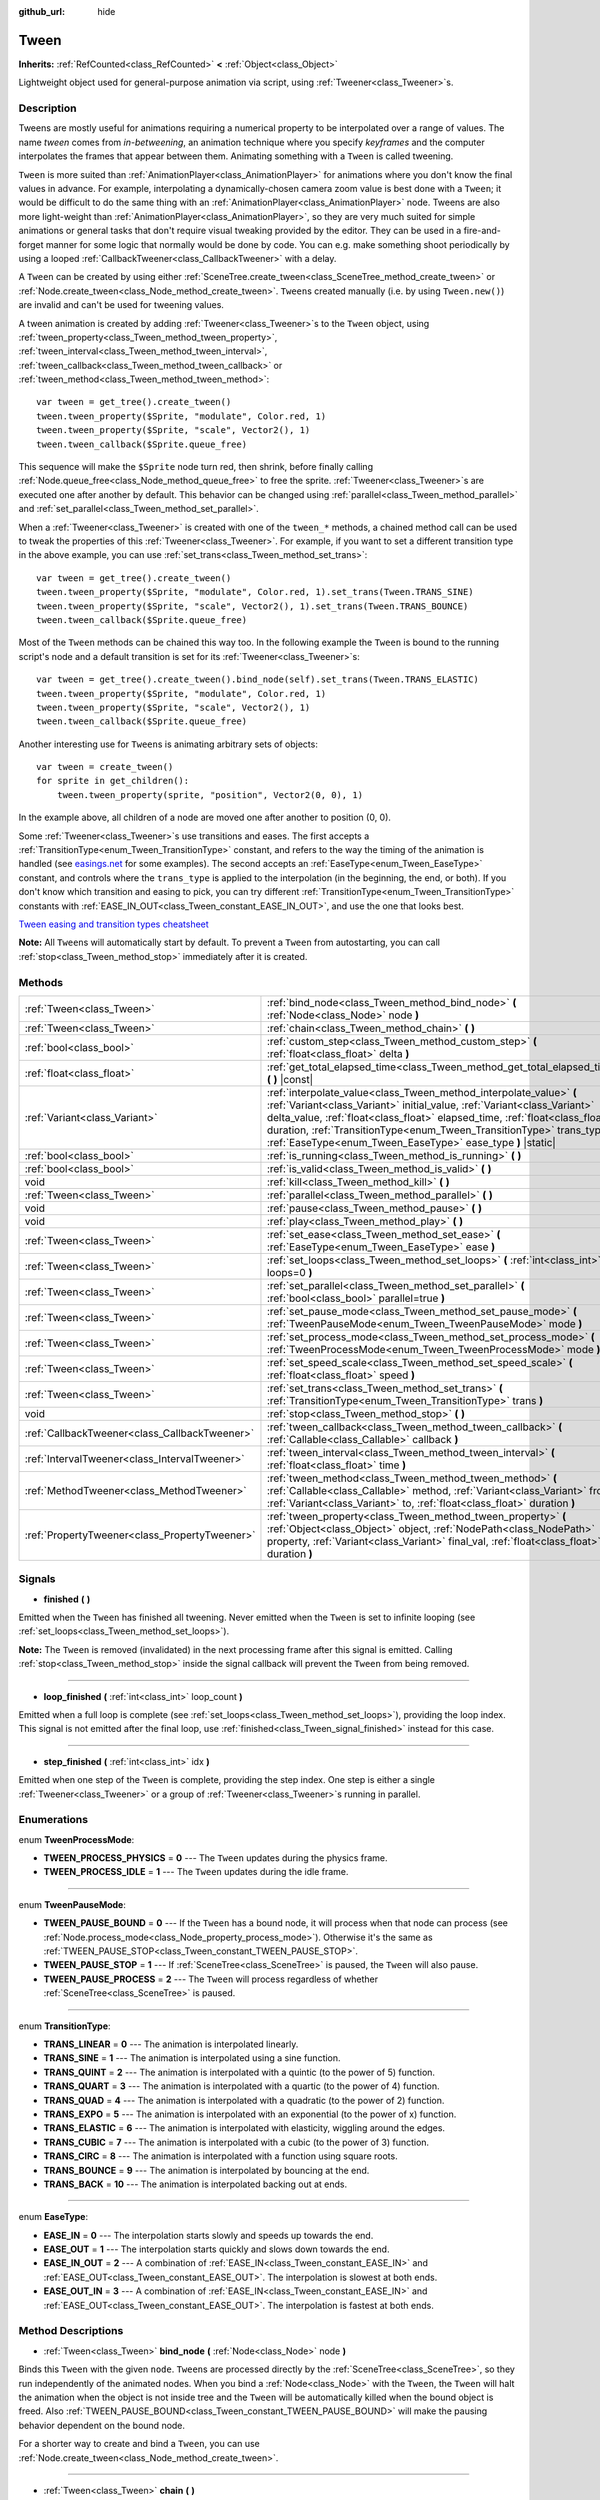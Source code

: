 :github_url: hide

.. DO NOT EDIT THIS FILE!!!
.. Generated automatically from Godot engine sources.
.. Generator: https://github.com/godotengine/godot/tree/master/doc/tools/make_rst.py.
.. XML source: https://github.com/godotengine/godot/tree/master/doc/classes/Tween.xml.

.. _class_Tween:

Tween
=====

**Inherits:** :ref:`RefCounted<class_RefCounted>` **<** :ref:`Object<class_Object>`

Lightweight object used for general-purpose animation via script, using :ref:`Tweener<class_Tweener>`\ s.

Description
-----------

Tweens are mostly useful for animations requiring a numerical property to be interpolated over a range of values. The name *tween* comes from *in-betweening*, an animation technique where you specify *keyframes* and the computer interpolates the frames that appear between them. Animating something with a ``Tween`` is called tweening.

\ ``Tween`` is more suited than :ref:`AnimationPlayer<class_AnimationPlayer>` for animations where you don't know the final values in advance. For example, interpolating a dynamically-chosen camera zoom value is best done with a ``Tween``; it would be difficult to do the same thing with an :ref:`AnimationPlayer<class_AnimationPlayer>` node. Tweens are also more light-weight than :ref:`AnimationPlayer<class_AnimationPlayer>`, so they are very much suited for simple animations or general tasks that don't require visual tweaking provided by the editor. They can be used in a fire-and-forget manner for some logic that normally would be done by code. You can e.g. make something shoot periodically by using a looped :ref:`CallbackTweener<class_CallbackTweener>` with a delay.

A ``Tween`` can be created by using either :ref:`SceneTree.create_tween<class_SceneTree_method_create_tween>` or :ref:`Node.create_tween<class_Node_method_create_tween>`. ``Tween``\ s created manually (i.e. by using ``Tween.new()``) are invalid and can't be used for tweening values.

A tween animation is created by adding :ref:`Tweener<class_Tweener>`\ s to the ``Tween`` object, using :ref:`tween_property<class_Tween_method_tween_property>`, :ref:`tween_interval<class_Tween_method_tween_interval>`, :ref:`tween_callback<class_Tween_method_tween_callback>` or :ref:`tween_method<class_Tween_method_tween_method>`:

::

    var tween = get_tree().create_tween()
    tween.tween_property($Sprite, "modulate", Color.red, 1)
    tween.tween_property($Sprite, "scale", Vector2(), 1)
    tween.tween_callback($Sprite.queue_free)

This sequence will make the ``$Sprite`` node turn red, then shrink, before finally calling :ref:`Node.queue_free<class_Node_method_queue_free>` to free the sprite. :ref:`Tweener<class_Tweener>`\ s are executed one after another by default. This behavior can be changed using :ref:`parallel<class_Tween_method_parallel>` and :ref:`set_parallel<class_Tween_method_set_parallel>`.

When a :ref:`Tweener<class_Tweener>` is created with one of the ``tween_*`` methods, a chained method call can be used to tweak the properties of this :ref:`Tweener<class_Tweener>`. For example, if you want to set a different transition type in the above example, you can use :ref:`set_trans<class_Tween_method_set_trans>`:

::

    var tween = get_tree().create_tween()
    tween.tween_property($Sprite, "modulate", Color.red, 1).set_trans(Tween.TRANS_SINE)
    tween.tween_property($Sprite, "scale", Vector2(), 1).set_trans(Tween.TRANS_BOUNCE)
    tween.tween_callback($Sprite.queue_free)

Most of the ``Tween`` methods can be chained this way too. In the following example the ``Tween`` is bound to the running script's node and a default transition is set for its :ref:`Tweener<class_Tweener>`\ s:

::

    var tween = get_tree().create_tween().bind_node(self).set_trans(Tween.TRANS_ELASTIC)
    tween.tween_property($Sprite, "modulate", Color.red, 1)
    tween.tween_property($Sprite, "scale", Vector2(), 1)
    tween.tween_callback($Sprite.queue_free)

Another interesting use for ``Tween``\ s is animating arbitrary sets of objects:

::

    var tween = create_tween()
    for sprite in get_children():
        tween.tween_property(sprite, "position", Vector2(0, 0), 1)

In the example above, all children of a node are moved one after another to position (0, 0).

Some :ref:`Tweener<class_Tweener>`\ s use transitions and eases. The first accepts a :ref:`TransitionType<enum_Tween_TransitionType>` constant, and refers to the way the timing of the animation is handled (see `easings.net <https://easings.net/>`__ for some examples). The second accepts an :ref:`EaseType<enum_Tween_EaseType>` constant, and controls where the ``trans_type`` is applied to the interpolation (in the beginning, the end, or both). If you don't know which transition and easing to pick, you can try different :ref:`TransitionType<enum_Tween_TransitionType>` constants with :ref:`EASE_IN_OUT<class_Tween_constant_EASE_IN_OUT>`, and use the one that looks best.

\ `Tween easing and transition types cheatsheet <https://raw.githubusercontent.com/godotengine/godot-docs/master/img/tween_cheatsheet.png>`__\ 

\ **Note:** All ``Tween``\ s will automatically start by default. To prevent a ``Tween`` from autostarting, you can call :ref:`stop<class_Tween_method_stop>` immediately after it is created.

Methods
-------

+-----------------------------------------------+---------------------------------------------------------------------------------------------------------------------------------------------------------------------------------------------------------------------------------------------------------------------------------------------------------------------------------------------------------------------+
| :ref:`Tween<class_Tween>`                     | :ref:`bind_node<class_Tween_method_bind_node>` **(** :ref:`Node<class_Node>` node **)**                                                                                                                                                                                                                                                                             |
+-----------------------------------------------+---------------------------------------------------------------------------------------------------------------------------------------------------------------------------------------------------------------------------------------------------------------------------------------------------------------------------------------------------------------------+
| :ref:`Tween<class_Tween>`                     | :ref:`chain<class_Tween_method_chain>` **(** **)**                                                                                                                                                                                                                                                                                                                  |
+-----------------------------------------------+---------------------------------------------------------------------------------------------------------------------------------------------------------------------------------------------------------------------------------------------------------------------------------------------------------------------------------------------------------------------+
| :ref:`bool<class_bool>`                       | :ref:`custom_step<class_Tween_method_custom_step>` **(** :ref:`float<class_float>` delta **)**                                                                                                                                                                                                                                                                      |
+-----------------------------------------------+---------------------------------------------------------------------------------------------------------------------------------------------------------------------------------------------------------------------------------------------------------------------------------------------------------------------------------------------------------------------+
| :ref:`float<class_float>`                     | :ref:`get_total_elapsed_time<class_Tween_method_get_total_elapsed_time>` **(** **)** |const|                                                                                                                                                                                                                                                                        |
+-----------------------------------------------+---------------------------------------------------------------------------------------------------------------------------------------------------------------------------------------------------------------------------------------------------------------------------------------------------------------------------------------------------------------------+
| :ref:`Variant<class_Variant>`                 | :ref:`interpolate_value<class_Tween_method_interpolate_value>` **(** :ref:`Variant<class_Variant>` initial_value, :ref:`Variant<class_Variant>` delta_value, :ref:`float<class_float>` elapsed_time, :ref:`float<class_float>` duration, :ref:`TransitionType<enum_Tween_TransitionType>` trans_type, :ref:`EaseType<enum_Tween_EaseType>` ease_type **)** |static| |
+-----------------------------------------------+---------------------------------------------------------------------------------------------------------------------------------------------------------------------------------------------------------------------------------------------------------------------------------------------------------------------------------------------------------------------+
| :ref:`bool<class_bool>`                       | :ref:`is_running<class_Tween_method_is_running>` **(** **)**                                                                                                                                                                                                                                                                                                        |
+-----------------------------------------------+---------------------------------------------------------------------------------------------------------------------------------------------------------------------------------------------------------------------------------------------------------------------------------------------------------------------------------------------------------------------+
| :ref:`bool<class_bool>`                       | :ref:`is_valid<class_Tween_method_is_valid>` **(** **)**                                                                                                                                                                                                                                                                                                            |
+-----------------------------------------------+---------------------------------------------------------------------------------------------------------------------------------------------------------------------------------------------------------------------------------------------------------------------------------------------------------------------------------------------------------------------+
| void                                          | :ref:`kill<class_Tween_method_kill>` **(** **)**                                                                                                                                                                                                                                                                                                                    |
+-----------------------------------------------+---------------------------------------------------------------------------------------------------------------------------------------------------------------------------------------------------------------------------------------------------------------------------------------------------------------------------------------------------------------------+
| :ref:`Tween<class_Tween>`                     | :ref:`parallel<class_Tween_method_parallel>` **(** **)**                                                                                                                                                                                                                                                                                                            |
+-----------------------------------------------+---------------------------------------------------------------------------------------------------------------------------------------------------------------------------------------------------------------------------------------------------------------------------------------------------------------------------------------------------------------------+
| void                                          | :ref:`pause<class_Tween_method_pause>` **(** **)**                                                                                                                                                                                                                                                                                                                  |
+-----------------------------------------------+---------------------------------------------------------------------------------------------------------------------------------------------------------------------------------------------------------------------------------------------------------------------------------------------------------------------------------------------------------------------+
| void                                          | :ref:`play<class_Tween_method_play>` **(** **)**                                                                                                                                                                                                                                                                                                                    |
+-----------------------------------------------+---------------------------------------------------------------------------------------------------------------------------------------------------------------------------------------------------------------------------------------------------------------------------------------------------------------------------------------------------------------------+
| :ref:`Tween<class_Tween>`                     | :ref:`set_ease<class_Tween_method_set_ease>` **(** :ref:`EaseType<enum_Tween_EaseType>` ease **)**                                                                                                                                                                                                                                                                  |
+-----------------------------------------------+---------------------------------------------------------------------------------------------------------------------------------------------------------------------------------------------------------------------------------------------------------------------------------------------------------------------------------------------------------------------+
| :ref:`Tween<class_Tween>`                     | :ref:`set_loops<class_Tween_method_set_loops>` **(** :ref:`int<class_int>` loops=0 **)**                                                                                                                                                                                                                                                                            |
+-----------------------------------------------+---------------------------------------------------------------------------------------------------------------------------------------------------------------------------------------------------------------------------------------------------------------------------------------------------------------------------------------------------------------------+
| :ref:`Tween<class_Tween>`                     | :ref:`set_parallel<class_Tween_method_set_parallel>` **(** :ref:`bool<class_bool>` parallel=true **)**                                                                                                                                                                                                                                                              |
+-----------------------------------------------+---------------------------------------------------------------------------------------------------------------------------------------------------------------------------------------------------------------------------------------------------------------------------------------------------------------------------------------------------------------------+
| :ref:`Tween<class_Tween>`                     | :ref:`set_pause_mode<class_Tween_method_set_pause_mode>` **(** :ref:`TweenPauseMode<enum_Tween_TweenPauseMode>` mode **)**                                                                                                                                                                                                                                          |
+-----------------------------------------------+---------------------------------------------------------------------------------------------------------------------------------------------------------------------------------------------------------------------------------------------------------------------------------------------------------------------------------------------------------------------+
| :ref:`Tween<class_Tween>`                     | :ref:`set_process_mode<class_Tween_method_set_process_mode>` **(** :ref:`TweenProcessMode<enum_Tween_TweenProcessMode>` mode **)**                                                                                                                                                                                                                                  |
+-----------------------------------------------+---------------------------------------------------------------------------------------------------------------------------------------------------------------------------------------------------------------------------------------------------------------------------------------------------------------------------------------------------------------------+
| :ref:`Tween<class_Tween>`                     | :ref:`set_speed_scale<class_Tween_method_set_speed_scale>` **(** :ref:`float<class_float>` speed **)**                                                                                                                                                                                                                                                              |
+-----------------------------------------------+---------------------------------------------------------------------------------------------------------------------------------------------------------------------------------------------------------------------------------------------------------------------------------------------------------------------------------------------------------------------+
| :ref:`Tween<class_Tween>`                     | :ref:`set_trans<class_Tween_method_set_trans>` **(** :ref:`TransitionType<enum_Tween_TransitionType>` trans **)**                                                                                                                                                                                                                                                   |
+-----------------------------------------------+---------------------------------------------------------------------------------------------------------------------------------------------------------------------------------------------------------------------------------------------------------------------------------------------------------------------------------------------------------------------+
| void                                          | :ref:`stop<class_Tween_method_stop>` **(** **)**                                                                                                                                                                                                                                                                                                                    |
+-----------------------------------------------+---------------------------------------------------------------------------------------------------------------------------------------------------------------------------------------------------------------------------------------------------------------------------------------------------------------------------------------------------------------------+
| :ref:`CallbackTweener<class_CallbackTweener>` | :ref:`tween_callback<class_Tween_method_tween_callback>` **(** :ref:`Callable<class_Callable>` callback **)**                                                                                                                                                                                                                                                       |
+-----------------------------------------------+---------------------------------------------------------------------------------------------------------------------------------------------------------------------------------------------------------------------------------------------------------------------------------------------------------------------------------------------------------------------+
| :ref:`IntervalTweener<class_IntervalTweener>` | :ref:`tween_interval<class_Tween_method_tween_interval>` **(** :ref:`float<class_float>` time **)**                                                                                                                                                                                                                                                                 |
+-----------------------------------------------+---------------------------------------------------------------------------------------------------------------------------------------------------------------------------------------------------------------------------------------------------------------------------------------------------------------------------------------------------------------------+
| :ref:`MethodTweener<class_MethodTweener>`     | :ref:`tween_method<class_Tween_method_tween_method>` **(** :ref:`Callable<class_Callable>` method, :ref:`Variant<class_Variant>` from, :ref:`Variant<class_Variant>` to, :ref:`float<class_float>` duration **)**                                                                                                                                                   |
+-----------------------------------------------+---------------------------------------------------------------------------------------------------------------------------------------------------------------------------------------------------------------------------------------------------------------------------------------------------------------------------------------------------------------------+
| :ref:`PropertyTweener<class_PropertyTweener>` | :ref:`tween_property<class_Tween_method_tween_property>` **(** :ref:`Object<class_Object>` object, :ref:`NodePath<class_NodePath>` property, :ref:`Variant<class_Variant>` final_val, :ref:`float<class_float>` duration **)**                                                                                                                                      |
+-----------------------------------------------+---------------------------------------------------------------------------------------------------------------------------------------------------------------------------------------------------------------------------------------------------------------------------------------------------------------------------------------------------------------------+

Signals
-------

.. _class_Tween_signal_finished:

- **finished** **(** **)**

Emitted when the ``Tween`` has finished all tweening. Never emitted when the ``Tween`` is set to infinite looping (see :ref:`set_loops<class_Tween_method_set_loops>`).

\ **Note:** The ``Tween`` is removed (invalidated) in the next processing frame after this signal is emitted. Calling :ref:`stop<class_Tween_method_stop>` inside the signal callback will prevent the ``Tween`` from being removed.

----

.. _class_Tween_signal_loop_finished:

- **loop_finished** **(** :ref:`int<class_int>` loop_count **)**

Emitted when a full loop is complete (see :ref:`set_loops<class_Tween_method_set_loops>`), providing the loop index. This signal is not emitted after the final loop, use :ref:`finished<class_Tween_signal_finished>` instead for this case.

----

.. _class_Tween_signal_step_finished:

- **step_finished** **(** :ref:`int<class_int>` idx **)**

Emitted when one step of the ``Tween`` is complete, providing the step index. One step is either a single :ref:`Tweener<class_Tweener>` or a group of :ref:`Tweener<class_Tweener>`\ s running in parallel.

Enumerations
------------

.. _enum_Tween_TweenProcessMode:

.. _class_Tween_constant_TWEEN_PROCESS_PHYSICS:

.. _class_Tween_constant_TWEEN_PROCESS_IDLE:

enum **TweenProcessMode**:

- **TWEEN_PROCESS_PHYSICS** = **0** --- The ``Tween`` updates during the physics frame.

- **TWEEN_PROCESS_IDLE** = **1** --- The ``Tween`` updates during the idle frame.

----

.. _enum_Tween_TweenPauseMode:

.. _class_Tween_constant_TWEEN_PAUSE_BOUND:

.. _class_Tween_constant_TWEEN_PAUSE_STOP:

.. _class_Tween_constant_TWEEN_PAUSE_PROCESS:

enum **TweenPauseMode**:

- **TWEEN_PAUSE_BOUND** = **0** --- If the ``Tween`` has a bound node, it will process when that node can process (see :ref:`Node.process_mode<class_Node_property_process_mode>`). Otherwise it's the same as :ref:`TWEEN_PAUSE_STOP<class_Tween_constant_TWEEN_PAUSE_STOP>`.

- **TWEEN_PAUSE_STOP** = **1** --- If :ref:`SceneTree<class_SceneTree>` is paused, the ``Tween`` will also pause.

- **TWEEN_PAUSE_PROCESS** = **2** --- The ``Tween`` will process regardless of whether :ref:`SceneTree<class_SceneTree>` is paused.

----

.. _enum_Tween_TransitionType:

.. _class_Tween_constant_TRANS_LINEAR:

.. _class_Tween_constant_TRANS_SINE:

.. _class_Tween_constant_TRANS_QUINT:

.. _class_Tween_constant_TRANS_QUART:

.. _class_Tween_constant_TRANS_QUAD:

.. _class_Tween_constant_TRANS_EXPO:

.. _class_Tween_constant_TRANS_ELASTIC:

.. _class_Tween_constant_TRANS_CUBIC:

.. _class_Tween_constant_TRANS_CIRC:

.. _class_Tween_constant_TRANS_BOUNCE:

.. _class_Tween_constant_TRANS_BACK:

enum **TransitionType**:

- **TRANS_LINEAR** = **0** --- The animation is interpolated linearly.

- **TRANS_SINE** = **1** --- The animation is interpolated using a sine function.

- **TRANS_QUINT** = **2** --- The animation is interpolated with a quintic (to the power of 5) function.

- **TRANS_QUART** = **3** --- The animation is interpolated with a quartic (to the power of 4) function.

- **TRANS_QUAD** = **4** --- The animation is interpolated with a quadratic (to the power of 2) function.

- **TRANS_EXPO** = **5** --- The animation is interpolated with an exponential (to the power of x) function.

- **TRANS_ELASTIC** = **6** --- The animation is interpolated with elasticity, wiggling around the edges.

- **TRANS_CUBIC** = **7** --- The animation is interpolated with a cubic (to the power of 3) function.

- **TRANS_CIRC** = **8** --- The animation is interpolated with a function using square roots.

- **TRANS_BOUNCE** = **9** --- The animation is interpolated by bouncing at the end.

- **TRANS_BACK** = **10** --- The animation is interpolated backing out at ends.

----

.. _enum_Tween_EaseType:

.. _class_Tween_constant_EASE_IN:

.. _class_Tween_constant_EASE_OUT:

.. _class_Tween_constant_EASE_IN_OUT:

.. _class_Tween_constant_EASE_OUT_IN:

enum **EaseType**:

- **EASE_IN** = **0** --- The interpolation starts slowly and speeds up towards the end.

- **EASE_OUT** = **1** --- The interpolation starts quickly and slows down towards the end.

- **EASE_IN_OUT** = **2** --- A combination of :ref:`EASE_IN<class_Tween_constant_EASE_IN>` and :ref:`EASE_OUT<class_Tween_constant_EASE_OUT>`. The interpolation is slowest at both ends.

- **EASE_OUT_IN** = **3** --- A combination of :ref:`EASE_IN<class_Tween_constant_EASE_IN>` and :ref:`EASE_OUT<class_Tween_constant_EASE_OUT>`. The interpolation is fastest at both ends.

Method Descriptions
-------------------

.. _class_Tween_method_bind_node:

- :ref:`Tween<class_Tween>` **bind_node** **(** :ref:`Node<class_Node>` node **)**

Binds this ``Tween`` with the given ``node``. ``Tween``\ s are processed directly by the :ref:`SceneTree<class_SceneTree>`, so they run independently of the animated nodes. When you bind a :ref:`Node<class_Node>` with the ``Tween``, the ``Tween`` will halt the animation when the object is not inside tree and the ``Tween`` will be automatically killed when the bound object is freed. Also :ref:`TWEEN_PAUSE_BOUND<class_Tween_constant_TWEEN_PAUSE_BOUND>` will make the pausing behavior dependent on the bound node.

For a shorter way to create and bind a ``Tween``, you can use :ref:`Node.create_tween<class_Node_method_create_tween>`.

----

.. _class_Tween_method_chain:

- :ref:`Tween<class_Tween>` **chain** **(** **)**

Used to chain two :ref:`Tweener<class_Tweener>`\ s after :ref:`set_parallel<class_Tween_method_set_parallel>` is called with ``true``.

::

    var tween = create_tween().set_parallel(true)
    tween.tween_property(...)
    tween.tween_property(...) # Will run parallelly with above.
    tween.chain().tween_property(...) # Will run after two above are finished.

----

.. _class_Tween_method_custom_step:

- :ref:`bool<class_bool>` **custom_step** **(** :ref:`float<class_float>` delta **)**

Processes the ``Tween`` by the given ``delta`` value, in seconds. This is mostly useful for manual control when the ``Tween`` is paused. It can also be used to end the ``Tween`` animation immediately, by setting ``delta`` longer than the whole duration of the ``Tween`` animation.

Returns ``true`` if the ``Tween`` still has :ref:`Tweener<class_Tweener>`\ s that haven't finished.

\ **Note:** The ``Tween`` will become invalid in the next processing frame after its animation finishes. Calling :ref:`stop<class_Tween_method_stop>` after performing :ref:`custom_step<class_Tween_method_custom_step>` instead keeps and resets the ``Tween``.

----

.. _class_Tween_method_get_total_elapsed_time:

- :ref:`float<class_float>` **get_total_elapsed_time** **(** **)** |const|

Returns the total time in seconds the ``Tween`` has been animating (i.e. the time since it started, not counting pauses etc.). The time is affected by :ref:`set_speed_scale<class_Tween_method_set_speed_scale>`, and :ref:`stop<class_Tween_method_stop>` will reset it to ``0``.

\ **Note:** As it results from accumulating frame deltas, the time returned after the ``Tween`` has finished animating will be slightly greater than the actual ``Tween`` duration.

----

.. _class_Tween_method_interpolate_value:

- :ref:`Variant<class_Variant>` **interpolate_value** **(** :ref:`Variant<class_Variant>` initial_value, :ref:`Variant<class_Variant>` delta_value, :ref:`float<class_float>` elapsed_time, :ref:`float<class_float>` duration, :ref:`TransitionType<enum_Tween_TransitionType>` trans_type, :ref:`EaseType<enum_Tween_EaseType>` ease_type **)** |static|

This method can be used for manual interpolation of a value, when you don't want ``Tween`` to do animating for you. It's similar to :ref:`@GlobalScope.lerp<class_@GlobalScope_method_lerp>`, but with support for custom transition and easing.

``initial_value`` is the starting value of the interpolation.

``delta_value`` is the change of the value in the interpolation, i.e. it's equal to ``final_value - initial_value``.

``elapsed_time`` is the time in seconds that passed after the interpolation started and it's used to control the position of the interpolation. E.g. when it's equal to half of the ``duration``, the interpolated value will be halfway between initial and final values. This value can also be greater than ``duration`` or lower than 0, which will extrapolate the value.

``duration`` is the total time of the interpolation.

\ **Note:** If ``duration`` is equal to ``0``, the method will always return the final value, regardless of ``elapsed_time`` provided.

----

.. _class_Tween_method_is_running:

- :ref:`bool<class_bool>` **is_running** **(** **)**

Returns whether the ``Tween`` is currently running, i.e. it wasn't paused and it's not finished.

----

.. _class_Tween_method_is_valid:

- :ref:`bool<class_bool>` **is_valid** **(** **)**

Returns whether the ``Tween`` is valid. A valid ``Tween`` is a ``Tween`` contained by the scene tree (i.e. the array from :ref:`SceneTree.get_processed_tweens<class_SceneTree_method_get_processed_tweens>` will contain this ``Tween``). A ``Tween`` might become invalid when it has finished tweening, is killed, or when created with ``Tween.new()``. Invalid ``Tween``\ s can't have :ref:`Tweener<class_Tweener>`\ s appended.

----

.. _class_Tween_method_kill:

- void **kill** **(** **)**

Aborts all tweening operations and invalidates the ``Tween``.

----

.. _class_Tween_method_parallel:

- :ref:`Tween<class_Tween>` **parallel** **(** **)**

Makes the next :ref:`Tweener<class_Tweener>` run parallelly to the previous one. Example:

::

    var tween = create_tween()
    tween.tween_property(...)
    tween.parallel().tween_property(...)
    tween.parallel().tween_property(...)

All :ref:`Tweener<class_Tweener>`\ s in the example will run at the same time.

You can make the ``Tween`` parallel by default by using :ref:`set_parallel<class_Tween_method_set_parallel>`.

----

.. _class_Tween_method_pause:

- void **pause** **(** **)**

Pauses the tweening. The animation can be resumed by using :ref:`play<class_Tween_method_play>`.

----

.. _class_Tween_method_play:

- void **play** **(** **)**

Resumes a paused or stopped ``Tween``.

----

.. _class_Tween_method_set_ease:

- :ref:`Tween<class_Tween>` **set_ease** **(** :ref:`EaseType<enum_Tween_EaseType>` ease **)**

Sets the default ease type for :ref:`PropertyTweener<class_PropertyTweener>`\ s and :ref:`MethodTweener<class_MethodTweener>`\ s animated by this ``Tween``.

----

.. _class_Tween_method_set_loops:

- :ref:`Tween<class_Tween>` **set_loops** **(** :ref:`int<class_int>` loops=0 **)**

Sets the number of times the tweening sequence will be repeated, i.e. ``set_loops(2)`` will run the animation twice.

Calling this method without arguments will make the ``Tween`` run infinitely, until either it is killed with :ref:`kill<class_Tween_method_kill>`, the ``Tween``'s bound node is freed, or all the animated objects have been freed (which makes further animation impossible).

\ **Warning:** Make sure to always add some duration/delay when using infinite loops. To prevent the game freezing, 0-duration looped animations (e.g. a single :ref:`CallbackTweener<class_CallbackTweener>` with no delay) are stopped after a small number of loops, which may produce unexpected results. If a ``Tween``'s lifetime depends on some node, always use :ref:`bind_node<class_Tween_method_bind_node>`.

----

.. _class_Tween_method_set_parallel:

- :ref:`Tween<class_Tween>` **set_parallel** **(** :ref:`bool<class_bool>` parallel=true **)**

If ``parallel`` is ``true``, the :ref:`Tweener<class_Tweener>`\ s appended after this method will by default run simultaneously, as opposed to sequentially.

----

.. _class_Tween_method_set_pause_mode:

- :ref:`Tween<class_Tween>` **set_pause_mode** **(** :ref:`TweenPauseMode<enum_Tween_TweenPauseMode>` mode **)**

Determines the behavior of the ``Tween`` when the :ref:`SceneTree<class_SceneTree>` is paused. Check :ref:`TweenPauseMode<enum_Tween_TweenPauseMode>` for options.

Default value is :ref:`TWEEN_PAUSE_BOUND<class_Tween_constant_TWEEN_PAUSE_BOUND>`.

----

.. _class_Tween_method_set_process_mode:

- :ref:`Tween<class_Tween>` **set_process_mode** **(** :ref:`TweenProcessMode<enum_Tween_TweenProcessMode>` mode **)**

Determines whether the ``Tween`` should run during idle frame (see :ref:`Node._process<class_Node_method__process>`) or physics frame (see :ref:`Node._physics_process<class_Node_method__physics_process>`.

Default value is :ref:`TWEEN_PROCESS_IDLE<class_Tween_constant_TWEEN_PROCESS_IDLE>`.

----

.. _class_Tween_method_set_speed_scale:

- :ref:`Tween<class_Tween>` **set_speed_scale** **(** :ref:`float<class_float>` speed **)**

Scales the speed of tweening. This affects all :ref:`Tweener<class_Tweener>`\ s and their delays.

----

.. _class_Tween_method_set_trans:

- :ref:`Tween<class_Tween>` **set_trans** **(** :ref:`TransitionType<enum_Tween_TransitionType>` trans **)**

Sets the default transition type for :ref:`PropertyTweener<class_PropertyTweener>`\ s and :ref:`MethodTweener<class_MethodTweener>`\ s animated by this ``Tween``.

----

.. _class_Tween_method_stop:

- void **stop** **(** **)**

Stops the tweening and resets the ``Tween`` to its initial state. This will not remove any appended :ref:`Tweener<class_Tweener>`\ s.

----

.. _class_Tween_method_tween_callback:

- :ref:`CallbackTweener<class_CallbackTweener>` **tween_callback** **(** :ref:`Callable<class_Callable>` callback **)**

Creates and appends a :ref:`CallbackTweener<class_CallbackTweener>`. This method can be used to call an arbitrary method in any object. Use :ref:`Callable.bind<class_Callable_method_bind>` to bind additional arguments for the call.

Example: object that keeps shooting every 1 second.

::

    var tween = get_tree().create_tween().set_loops()
    tween.tween_callback(shoot).set_delay(1)

Example: turning a sprite red and then blue, with 2 second delay.

::

    var tween = get_tree().create_tween()
    tween.tween_callback($Sprite.set_modulate.bind(Color.red)).set_delay(2)
    tween.tween_callback($Sprite.set_modulate.bind(Color.blue)).set_delay(2)

----

.. _class_Tween_method_tween_interval:

- :ref:`IntervalTweener<class_IntervalTweener>` **tween_interval** **(** :ref:`float<class_float>` time **)**

Creates and appends an :ref:`IntervalTweener<class_IntervalTweener>`. This method can be used to create delays in the tween animation, as an alternative to using the delay in other :ref:`Tweener<class_Tweener>`\ s, or when there's no animation (in which case the ``Tween`` acts as a timer). ``time`` is the length of the interval, in seconds.

Example: creating an interval in code execution.

::

    # ... some code
    await create_tween().tween_interval(2).finished
    # ... more code

Example: creating an object that moves back and forth and jumps every few seconds.

::

    var tween = create_tween().set_loops()
    tween.tween_property($Sprite, "position:x", 200.0, 1).as_relative()
    tween.tween_callback(jump)
    tween.tween_interval(2)
    tween.tween_property($Sprite, "position:x", -200.0, 1).as_relative()
    tween.tween_callback(jump)
    tween.tween_interval(2)

----

.. _class_Tween_method_tween_method:

- :ref:`MethodTweener<class_MethodTweener>` **tween_method** **(** :ref:`Callable<class_Callable>` method, :ref:`Variant<class_Variant>` from, :ref:`Variant<class_Variant>` to, :ref:`float<class_float>` duration **)**

Creates and appends a :ref:`MethodTweener<class_MethodTweener>`. This method is similar to a combination of :ref:`tween_callback<class_Tween_method_tween_callback>` and :ref:`tween_property<class_Tween_method_tween_property>`. It calls a method over time with a tweened value provided as an argument. The value is tweened between ``from`` and ``to`` over the time specified by ``duration``, in seconds. Use :ref:`Callable.bind<class_Callable_method_bind>` to bind additional arguments for the call. You can use :ref:`MethodTweener.set_ease<class_MethodTweener_method_set_ease>` and :ref:`MethodTweener.set_trans<class_MethodTweener_method_set_trans>` to tweak the easing and transition of the value or :ref:`MethodTweener.set_delay<class_MethodTweener_method_set_delay>` to delay the tweening.

Example: making a 3D object look from one point to another point.

::

    var tween = create_tween()
    tween.tween_method(look_at.bind(Vector3.UP), Vector3(-1, 0, -1), Vector3(1, 0, -1), 1) # The look_at() method takes up vector as second argument.

Example: setting a text of a :ref:`Label<class_Label>`, using an intermediate method and after a delay.

::

    func _ready():
        var tween = create_tween()
        tween.tween_method(set_label_text, 0, 10, 1).set_delay(1)
    
    func set_label_text(value: int):
        $Label.text = "Counting " + str(value)

----

.. _class_Tween_method_tween_property:

- :ref:`PropertyTweener<class_PropertyTweener>` **tween_property** **(** :ref:`Object<class_Object>` object, :ref:`NodePath<class_NodePath>` property, :ref:`Variant<class_Variant>` final_val, :ref:`float<class_float>` duration **)**

Creates and appends a :ref:`PropertyTweener<class_PropertyTweener>`. This method tweens a ``property`` of an ``object`` between an initial value and ``final_val`` in a span of time equal to ``duration``, in seconds. The initial value by default is the property's value at the time the tweening of the :ref:`PropertyTweener<class_PropertyTweener>` starts. For example:

::

    var tween = create_tween()
    tween.tween_property($Sprite, "position", Vector2(100, 200), 1)
    tween.tween_property($Sprite, "position", Vector2(200, 300), 1)

will move the sprite to position (100, 200) and then to (200, 300). If you use :ref:`PropertyTweener.from<class_PropertyTweener_method_from>` or :ref:`PropertyTweener.from_current<class_PropertyTweener_method_from_current>`, the starting position will be overwritten by the given value instead. See other methods in :ref:`PropertyTweener<class_PropertyTweener>` to see how the tweening can be tweaked further.

\ **Note:** You can find the correct property name by hovering over the property in the Inspector. You can also provide the components of a property directly by using ``"property:component"`` (eg. ``position:x``), where it would only apply to that particular component.

Example: moving object twice from the same position, with different transition types.

::

    var tween = create_tween()
    tween.tween_property($Sprite, "position", Vector2.RIGHT * 300, 1).as_relative().set_trans(Tween.TRANS_SINE)
    tween.tween_property($Sprite, "position", Vector2.RIGHT * 300, 1).as_relative().from_current().set_trans(Tween.TRANS_EXPO)

.. |virtual| replace:: :abbr:`virtual (This method should typically be overridden by the user to have any effect.)`
.. |const| replace:: :abbr:`const (This method has no side effects. It doesn't modify any of the instance's member variables.)`
.. |vararg| replace:: :abbr:`vararg (This method accepts any number of arguments after the ones described here.)`
.. |constructor| replace:: :abbr:`constructor (This method is used to construct a type.)`
.. |static| replace:: :abbr:`static (This method doesn't need an instance to be called, so it can be called directly using the class name.)`
.. |operator| replace:: :abbr:`operator (This method describes a valid operator to use with this type as left-hand operand.)`
